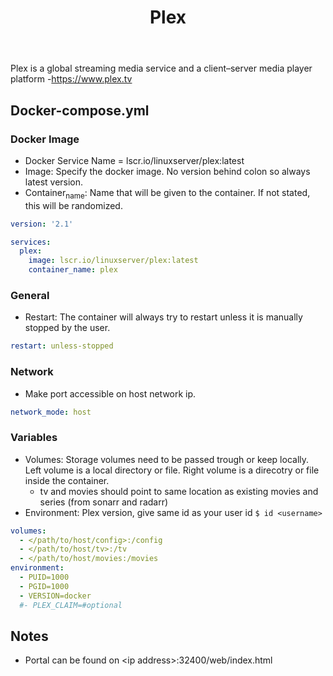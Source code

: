 #+title: Plex
#+property: header-args :tangle docker-compose.yml

Plex is a global streaming media service and a client–server media player platform -<https://www.plex.tv>

** Docker-compose.yml
*** Docker Image

- Docker Service Name = lscr.io/linuxserver/plex:latest
- Image: Specify the docker image. No version behind colon so always latest version.
- Container_name: Name that will be given to the container. If not stated, this will be randomized.

#+begin_src yaml
  version: '2.1'

  services:
    plex:
      image: lscr.io/linuxserver/plex:latest
      container_name: plex
#+end_src

*** General

- Restart: The container will always try to restart unless it is manually stopped by the user.

#+begin_src yaml
    restart: unless-stopped
#+end_src

*** Network

- Make port accessible on host network ip.

#+begin_src yaml
    network_mode: host
#+end_src

*** Variables

- Volumes: Storage volumes need to be passed trough or keep locally. Left volume is a local directory or file. Right volume is a direcotry or file inside the container.
  - tv and movies should point to same location as existing movies and series (from sonarr and radarr)
- Environment: Plex version, give same id as your user id ~$ id <username>~

#+begin_src yaml
    volumes:
      - </path/to/host/config>:/config
      - </path/to/host/tv>:/tv
      - </path/to/host/movies:/movies
    environment:
      - PUID=1000
      - PGID=1000
      - VERSION=docker
      #- PLEX_CLAIM=#optional
#+end_src

** Notes
- Portal can be found on <ip address>:32400/web/index.html
